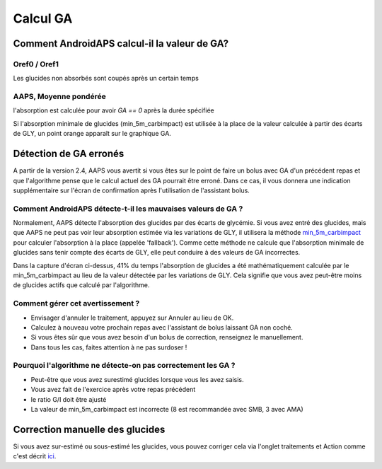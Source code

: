 Calcul GA
**************************************************

Comment AndroidAPS calcul-il la valeur de GA?
==================================================

Oref0 / Oref1
--------------------------------------------------

Les glucides non absorbés sont coupés après un certain temps

.. image:: ../images/cob_oref0_orange_II.png
  :alt: Oref0 / Oref1

AAPS, Moyenne pondérée
--------------------------------------------------

l'absorption est calculée pour avoir `GA == 0` après la durée spécifiée

.. image:: ../images/cob_aaps2_orange_II.png
  :alt: AAPS, Moyenne pondérée

Si l'absorption minimale de glucides (min_5m_carbimpact) est utilisée à la place de la valeur calculée à partir des écarts de GLY, un point orange apparaît sur le graphique GA.

Détection de GA erronés
==================================================

A partir de la version 2.4, AAPS vous avertit si vous êtes sur le point de faire un bolus avec GA d'un précédent repas et que l'algorithme pense que le calcul actuel des GA pourrait être erroné. Dans ce cas, il vous donnera une indication supplémentaire sur l'écran de confirmation après l'utilisation de l'assistant bolus. 

Comment AndroidAPS détecte-t-il les mauvaises valeurs de GA ? 
--------------------------------------------------

Normalement, AAPS détecte l'absorption des glucides par des écarts de glycémie. Si vous avez entré des glucides, mais que AAPS ne peut pas voir leur absorption estimée via les variations de GLY, il utilisera la méthode `min_5m_carbimpact <../Configuration/Config-Builder.html?highlight=min_5m_carbimpact#parametres-d-absorption>`_ pour calculer l'absorption à la place (appelée 'fallback'). Comme cette méthode ne calcule que l'absorption minimale de glucides sans tenir compte des écarts de GLY, elle peut conduire à des valeurs de GA incorrectes.

.. image:: ../images/Calculator_SlowCarbAbsorbtion.png
  :alt: soupçon de GA erronés

Dans la capture d'écran ci-dessus, 41% du temps l'absorption de glucides a été mathématiquement calculée par le min_5m_carbimpact au lieu de la valeur détectée par les variations de GLY.  Cela signifie que vous avez peut-être moins de glucides actifs que calculé par l'algorithme. 

Comment gérer cet avertissement ? 
--------------------------------------------------

- Envisager d'annuler le traitement, appuyez sur Annuler au lieu de OK.
- Calculez à nouveau votre prochain repas avec l'assistant de bolus laissant GA non coché.
- Si vous êtes sûr que vous avez besoin d'un bolus de correction, renseignez le manuellement.
- Dans tous les cas, faites attention à ne pas surdoser !

Pourquoi l'algorithme ne détecte-on pas correctement les GA ? 
--------------------------------------------------

- Peut-être que vous avez surestimé glucides lorsque vous les avez saisis.  
- Vous avez fait de l'exercice après votre repas précédent
- le ratio G/I doit être ajusté
- La valeur de min_5m_carbimpact est incorrecte (8 est recommandée avec SMB, 3 avec AMA)

Correction manuelle des glucides
==================================================
Si vous avez sur-estimé ou sous-estimé les glucides, vous pouvez corriger cela via l'onglet traitements et Action comme c'est décrit `ici <../Getting-Started/Screenshots.html#correction-de-glucides>`_.
